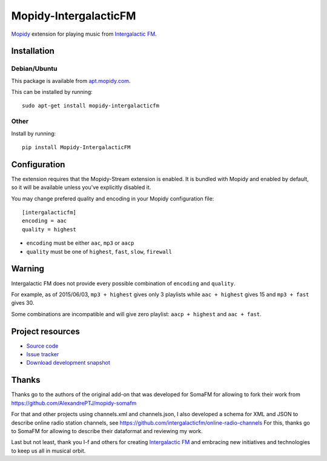 *************
Mopidy-IntergalacticFM
*************

.. image:: https://img.shields.io/pypi/v/Mopidy-IntergalacticFM.svg?style=flat
    :target: https://pypi.python.org/pypi/Mopidy-IntergalacticFM/
    :alt: Latest PyPI version

.. image:: https://img.shields.io/pypi/dm/Mopidy-IntergalacticFM.svg?style=flat
    :target: https://pypi.python.org/pypi/Mopidy-IntergalacticFM/
    :alt: Number of PyPI downloads

.. image:: https://img.shields.io/travis/intergalacticfm/mopidy-intergalacticfm/master.png?style=flat
    :target: https://travis-ci.org/intergalacticfm/mopidy-intergalacticfm
    :alt: Travis CI build status

.. image:: https://img.shields.io/coveralls/intergalacticfm/mopidy-intergalacticfm/master.svg?style=flat
   :target: https://coveralls.io/r/intergalacticfm/mopidy-intergalacticfm?branch=master
   :alt: Test coverage


`Mopidy <http://www.mopidy.com/>`_ extension for playing music from
`Intergalactic FM <http://intergalacticfm.com/>`_.


.. image:: icon.png
   :alt: Intergalactic FM icon


Installation
============


Debian/Ubuntu
-------------

This package is available from `apt.mopidy.com <http://apt.mopidy.com/>`_.

This can be installed by running::

    sudo apt-get install mopidy-intergalacticfm

Other
-----

Install by running::

    pip install Mopidy-IntergalacticFM


Configuration
=============

The extension requires that the Mopidy-Stream extension is enabled. It is
bundled with Mopidy and enabled by default, so it will be available unless
you've explicitly disabled it.

You may change prefered quality and encoding in your Mopidy configuration file::

    [intergalacticfm]
    encoding = aac
    quality = highest

- ``encoding`` must be either ``aac``, ``mp3`` or ``aacp``
- ``quality`` must be one of ``highest``, ``fast``, ``slow``, ``firewall``


Warning
=======

Intergalactic FM does not provide every possible combination of ``encoding`` and ``quality``.

For example, as of 2015/06/03, ``mp3 + highest`` gives only 3 playlists while ``aac + highest`` gives 15 and ``mp3 + fast`` gives 30.

Some combinations are incompatible and will give zero playlist: ``aacp + highest`` and ``aac + fast``.


Project resources
=================

- `Source code <https://github.com/intergalacticfm/mopidy-intergalacticfm>`_
- `Issue tracker <https://github.com/intergalacticfm/mopidy-intergalacticfm/issues>`_
- `Download development snapshot <https://github.com/intergalacticfm/mopidy-intergalacticfm/tarball/master#egg=Mopidy-IntergalacticFM-dev>`_


Thanks
======

Thanks go to the authors of the original add-on that was developed for SomaFM for allowing to fork their work from https://github.com/AlexandrePTJ/mopidy-somafm

For that and other projects using channels.xml and channels.json, I also developed a schema for XML and JSON to describe online radio station channels, see https://github.com/intergalacticfm/online-radio-channels For this, thanks go to SomaFM for allowing to describe their dataformat and reviewing my work.

Last but not least, thank you I-f and others for creating `Intergalactic FM <http://intergalacticfm.com>`_ and embracing new initiatives and technologies to keep us all in musical orbit.
